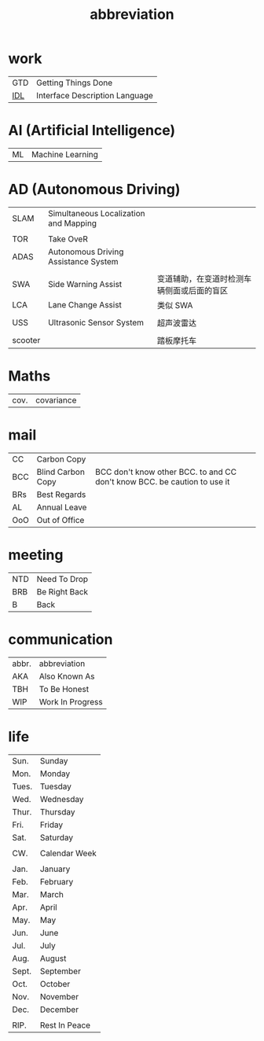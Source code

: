 :PROPERTIES:
:ID:       AAAF1B5D-D157-492C-BF78-56C33925E91D
:END:
#+title: abbreviation

* work

    | GTD | Getting Things Done            |
    | [[https://en.wikipedia.org/wiki/Interface_description_language][IDL]] | Interface Description Language |

* AI (Artificial Intelligence)

    | ML | Machine Learning |

* AD (Autonomous Driving)

    | SLAM    | Simultaneous Localization and Mapping |                                            |
    |         |                                       |                                            |
    | TOR     | Take OveR                             |                                            |
    | ADAS    | Autonomous Driving Assistance System  |                                            |
    |         |                                       |                                            |
    | SWA     | Side Warning Assist                   | 变道辅助，在变道时检测车辆侧面或后面的盲区 |
    | LCA     | Lane Change Assist                    | 类似 SWA                                   |
    |         |                                       |                                            |
    | USS     | Ultrasonic Sensor System              | 超声波雷达                                 |
    |         |                                       |                                            |
    | scooter |                                       | 踏板摩托车                                 |


* Maths

    | cov. | covariance |


* mail

    | CC  | Carbon Copy       |                                                                          |
    | BCC | Blind Carbon Copy | BCC don't know other BCC. to and CC don't know BCC. be caution to use it |
    | BRs | Best Regards      |                                                                          |
    | AL  | Annual Leave      |                                                                          |
    | OoO | Out of Office     |                                                                          |

* meeting

    | NTD | Need To Drop  |
    | BRB | Be Right Back |
    | B   | Back          |

* communication

    | abbr. | abbreviation     |
    | AKA   | Also Known As    |
    | TBH   | To Be Honest     |
    | WIP   | Work In Progress |

* life

    | Sun.  | Sunday        |
    | Mon.  | Monday        |
    | Tues. | Tuesday       |
    | Wed.  | Wednesday     |
    | Thur. | Thursday      |
    | Fri.  | Friday        |
    | Sat.  | Saturday      |
    |       |               |
    | CW.   | Calendar Week |
    |       |               |
    | Jan.  | January       |
    | Feb.  | February      |
    | Mar.  | March         |
    | Apr.  | April         |
    | May.  | May           |
    | Jun.  | June          |
    | Jul.  | July          |
    | Aug.  | August        |
    | Sept. | September     |
    | Oct.  | October       |
    | Nov.  | November      |
    | Dec.  | December      |
    |       |               |
    | RIP.  | Rest In Peace |
